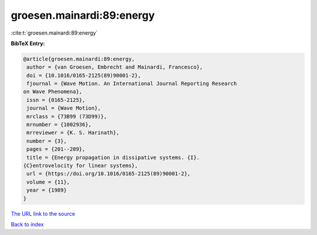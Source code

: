 groesen.mainardi:89:energy
==========================

:cite:t:`groesen.mainardi:89:energy`

**BibTeX Entry:**

.. code-block:: bibtex

   @article{groesen.mainardi:89:energy,
    author = {van Groesen, Embrecht and Mainardi, Francesco},
    doi = {10.1016/0165-2125(89)90001-2},
    fjournal = {Wave Motion. An International Journal Reporting Research
   on Wave Phenomena},
    issn = {0165-2125},
    journal = {Wave Motion},
    mrclass = {73B99 (73D99)},
    mrnumber = {1002936},
    mrreviewer = {K. S. Harinath},
    number = {3},
    pages = {201--209},
    title = {Energy propagation in dissipative systems. {I}.
   {C}entrovelocity for linear systems},
    url = {https://doi.org/10.1016/0165-2125(89)90001-2},
    volume = {11},
    year = {1989}
   }
`The URL link to the source <ttps://doi.org/10.1016/0165-2125(89)90001-2}>`_


`Back to index <../By-Cite-Keys.html>`_
